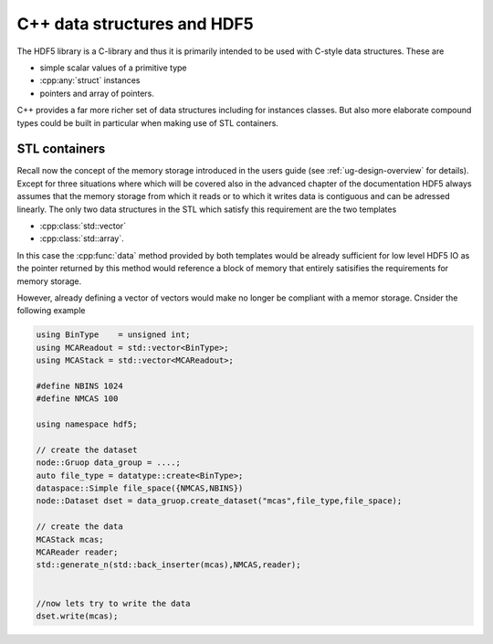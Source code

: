 .. _advanced-cpp-datastructures:

============================
C++ data structures and HDF5
============================

.. todo::

    Add here some content about C++ data structures and about the principal
    difficulties with them when working with HDF5.
    
The HDF5 library is a C-library and thus it is primarily intended to be 
used with C-style data structures. These are 

* simple scalar values of a primitive type
* :cpp:any:`struct` instances
* pointers and array of pointers. 

C++ provides a far more richer set of data structures including for instances 
classes. But also more elaborate compound types could be built in particular 
when making use of STL containers. 

STL containers
==============

Recall now the concept of the memory storage introduced in the users guide 
(see :ref:`ug-design-overview` for details). Except for three situations 
where which will be covered also in the advanced chapter of the 
documentation HDF5 always assumes that the memory storage from which it 
reads or to which it writes data is contiguous and can be adressed linearly. 
The only two data structures in the STL which satisfy this requirement are the
two templates

* :cpp:class:`std::vector`
* :cpp:class:`std::array`. 

In this case the :cpp:func:`data` method provided by both templates would be 
already sufficient for low level HDF5 IO as the pointer returned by this 
method would reference a block of memory that entirely satisifies the 
requirements for memory storage. 

However, already defining a vector of vectors would make no longer be 
compliant with a memor storage. Cnsider the following example 

.. code-block:: cpp

    using BinType    = unsigned int;
    using MCAReadout = std::vector<BinType>;
    using MCAStack = std::vector<MCAReadout>; 
    
    #define NBINS 1024
    #define NMCAS 100
    
    using namespace hdf5;
    
    // create the dataset
    node::Gruop data_group = ....;
    auto file_type = datatype::create<BinType>;
    dataspace::Simple file_space({NMCAS,NBINS})
    node::Dataset dset = data_gruop.create_dataset("mcas",file_type,file_space);
    
    // create the data
    MCAStack mcas;
    MCAReader reader;
    std::generate_n(std::back_inserter(mcas),NMCAS,reader);
    
   
    //now lets try to write the data  
    dset.write(mcas);
    